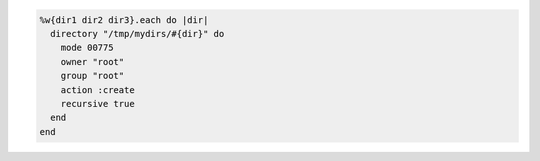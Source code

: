.. This is an included how-to. 

.. To create a directory recursively:

.. code-block:: ruby

   %w{dir1 dir2 dir3}.each do |dir|
     directory "/tmp/mydirs/#{dir}" do
       mode 00775
       owner "root"
       group "root"
       action :create
       recursive true
     end
   end
